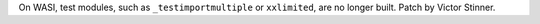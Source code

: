 On WASI, test modules, such as ``_testimportmultiple`` or ``xxlimited``, are no
longer built. Patch by Victor Stinner.
